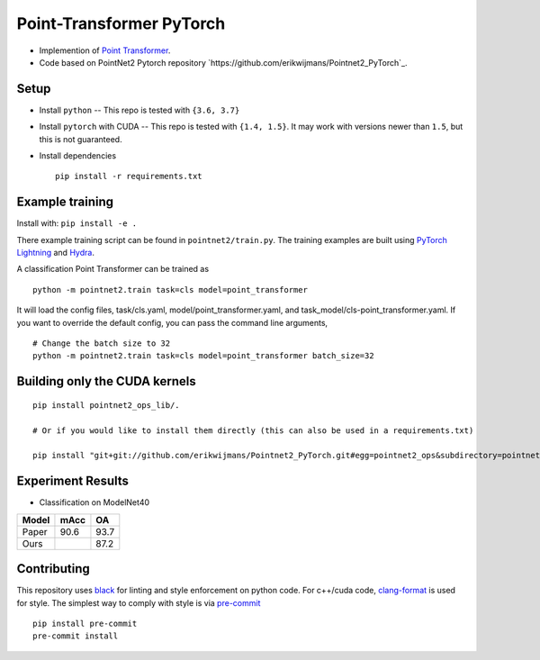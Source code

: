 Point-Transformer PyTorch
============================

* Implemention of `Point Transformer <https://arxiv.org/abs/2012.09164>`_.

* Code based on PointNet2 Pytorch repository `https://github.com/erikwijmans/Pointnet2_PyTorch`_.


Setup
-----

* Install ``python`` -- This repo is tested with ``{3.6, 3.7}``

* Install ``pytorch`` with CUDA -- This repo is tested with ``{1.4, 1.5}``.
  It may work with versions newer than ``1.5``, but this is not guaranteed.


* Install dependencies

  ::

    pip install -r requirements.txt







Example training
----------------

Install with: ``pip install -e .``

There example training script can be found in ``pointnet2/train.py``.  The training examples are built
using `PyTorch Lightning <https://github.com/williamFalcon/pytorch-lightning>`_ and `Hydra <https://hydra.cc/>`_.


A classification Point Transformer can be trained as

::

  python -m pointnet2.train task=cls model=point_transformer 
  
It will load the config files, task/cls.yaml, model/point_transformer.yaml, and task_model/cls-point_transformer.yaml.
If you want to override the default config, you can pass the command line arguments, 

:: 

  # Change the batch size to 32
  python -m pointnet2.train task=cls model=point_transformer batch_size=32



Building only the CUDA kernels
----------------------------------


::

  pip install pointnet2_ops_lib/.

  # Or if you would like to install them directly (this can also be used in a requirements.txt)

  pip install "git+git://github.com/erikwijmans/Pointnet2_PyTorch.git#egg=pointnet2_ops&subdirectory=pointnet2_ops_lib"



Experiment Results
----------------------------------

- Classification on ModelNet40

========  ========  ======
Model     mAcc      OA
========  ========  ======
Paper     90.6      93.7
Ours                87.2
========  ========  ======


Contributing
------------

This repository uses `black <https://github.com/ambv/black>`_ for linting and style enforcement on python code.
For c++/cuda code,
`clang-format <https://clang.llvm.org/docs/ClangFormat.html>`_ is used for style.  The simplest way to
comply with style is via `pre-commit <https://pre-commit.com/>`_

::

  pip install pre-commit
  pre-commit install
